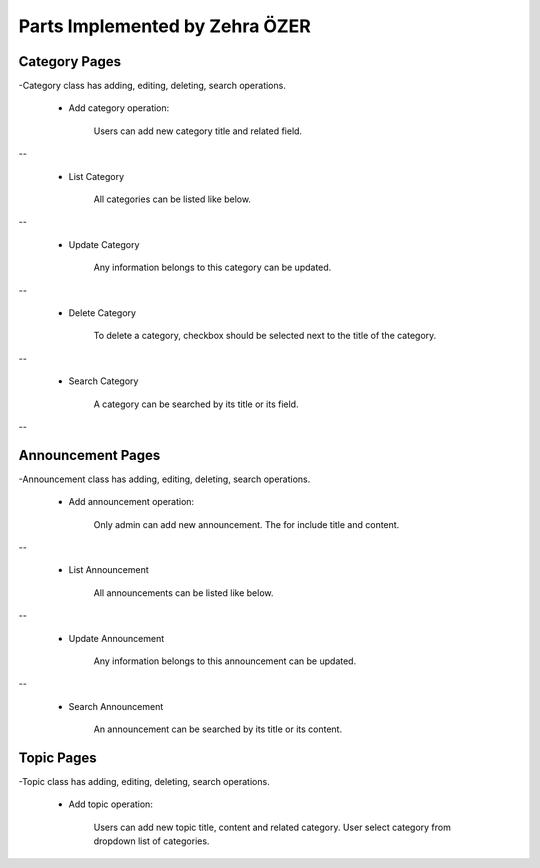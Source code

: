 Parts Implemented by Zehra ÖZER
===============================
Category Pages
--------------
-Category class has adding, editing, deleting, search operations.

 * Add category operation:

    Users can add new category title and related field.

.. figure:: member4/addcategorypage.png
   :align: center
--


 * List Category

    All categories can be listed like below.

.. figure:: member4/listcategories.png
   :align: center
--


 * Update Category

    Any information belongs to this category can be updated.

.. figure:: member4/editcategorypage.png
   :align: center
--

 * Delete Category

    To delete a category, checkbox should be selected next to the title of the category.

.. figure:: member4/deletecategory.png
   :align: center
--
 
 * Search Category

    A category can be searched by its title or its field.

.. figure:: member4/searchcategory.png
   :align: center
--


Announcement Pages
------------------
-Announcement class has adding, editing, deleting, search operations.

 * Add announcement operation:

    Only admin can add new announcement. The for include title and content.

.. figure:: member4/addannouncementpage.png
   :align: center
--


 * List Announcement

    All announcements can be listed like below.

.. figure:: member4/listannouncements.png
   :align: center
--


 * Update Announcement

    Any information belongs to this announcement can be updated.

.. figure:: member4/editannouncement.png
   :align: center

 * Delete Announcement

    To delete an announcement, checkbox should be selected next to the title of the announcement.

.. figure:: member4/deleteannouncement.png
   :align: center
--

 * Search Announcement

    An announcement can be searched by its title or its content.

.. figure:: member4/searchannouncement.png
   :align: center


Topic Pages
-----------
-Topic class has adding, editing, deleting, search operations.

 * Add topic operation:

    Users can add new topic title, content and related category.
    User select category from dropdown list of categories.

.. figure:: member4/addtopicpage.png
   :align: center


 * List Topic

    All topics can be listed like below.

.. figure:: member4/listtopics.png
   :align: center


 * Update Topic

    Any information belongs to this topic can be updated.

.. figure:: member4/edittopic.png
   :align: center

 * Delete Topic

    To delete a topic, checkbox should be selected next to the title of the topic.

.. figure:: member4/deletetopic.png
   :align: center

 * Search Topic

    A topic can be searched by its title or its content.

.. figure:: member4/searchtopic.png
   :align: center
